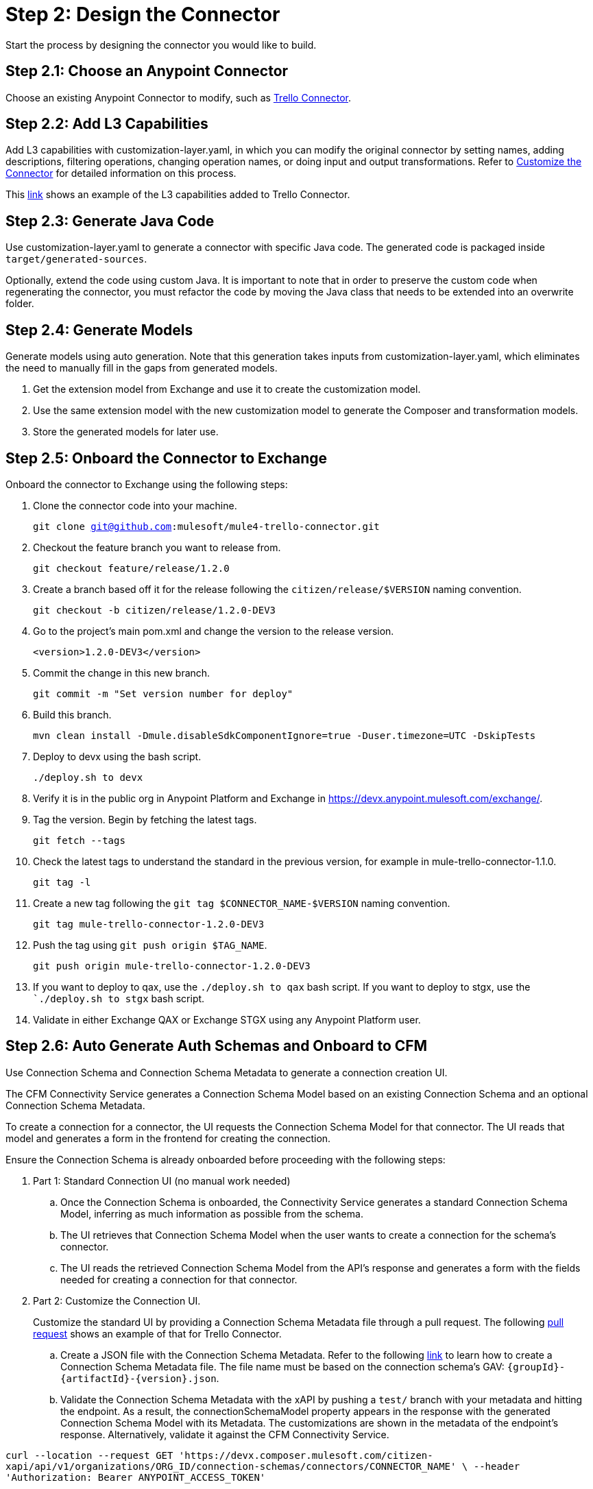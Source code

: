 = Step 2: Design the Connector

Start the process by designing the connector you would like to build.

== Step 2.1: Choose an Anypoint Connector

Choose an existing Anypoint Connector to modify, such as
https://github.com/mulesoft/mule4-trello-connector[Trello Connector].

== Step 2.2: Add L3 Capabilities

Add L3 capabilities with customization-layer.yaml, in which you can modify the
original connector by setting names, adding descriptions, filtering operations,
changing operation names, or doing input and output transformations. Refer to
xref:rest-sdk/customize-the-connector.adoc[Customize the Connector] for detailed
information on this process.

This https://github.com/mulesoft/mule4-trello-connector/blob/feature/citizen-connector/definitions/citizen-descriptor.yaml[link]
shows an example of the L3 capabilities added to Trello Connector.

== Step 2.3: Generate Java Code

Use customization-layer.yaml to generate a connector with specific Java code.
The generated code is packaged inside `target/generated-sources`.

Optionally, extend the code using custom Java. It is important to note that
in order to preserve the custom code when regenerating the connector, you must
refactor the code by moving the Java class that needs to be extended into an
overwrite folder.

== Step 2.4: Generate Models

Generate models using auto generation. Note that this generation takes
inputs from customization-layer.yaml, which eliminates the need to manually fill
in the gaps from generated models.

. Get the extension model from Exchange and use it to create the customization
model.
. Use the same extension model with the new customization model to generate
the Composer and transformation models.
.  Store the generated models for later use.

== Step 2.5: Onboard the Connector to Exchange

Onboard the connector to Exchange using the following steps:

. Clone the connector code into your machine.
+
`git clone git@github.com:mulesoft/mule4-trello-connector.git`
. Checkout the feature branch you want to release from.
+
`git checkout feature/release/1.2.0`
. Create a branch based off it for the release following the `citizen/release/$VERSION`
naming convention.
+
`git checkout -b citizen/release/1.2.0-DEV3`
. Go to the project's main pom.xml and change the version to the release version.
+
`<version>1.2.0-DEV3</version>`
. Commit the change in this new branch.
+
`git commit -m "Set version number for deploy"`
. Build this branch.
+
`mvn clean install -Dmule.disableSdkComponentIgnore=true -Duser.timezone=UTC -DskipTests`
. Deploy to devx using the bash script.
+
`./deploy.sh to devx`
. Verify it is in the public org in Anypoint Platform and Exchange in
https://devx.anypoint.mulesoft.com/exchange/.
. Tag the version. Begin by fetching the latest tags.
+
`git fetch --tags`
. Check the latest tags to understand the standard in the previous version,
for example in mule-trello-connector-1.1.0.
+
`git tag -l`
. Create a new tag following the `git tag $CONNECTOR_NAME-$VERSION` naming
convention.
+
`git tag mule-trello-connector-1.2.0-DEV3`
. Push the tag using `git push origin $TAG_NAME`.
+
`git push origin mule-trello-connector-1.2.0-DEV3`
. If you want to deploy to qax, use the `./deploy.sh to qax` bash script. If
you want to deploy to stgx, use the ``./deploy.sh to stgx` bash script.
. Validate in either Exchange QAX or Exchange STGX using any Anypoint Platform
user.

== Step 2.6: Auto Generate Auth Schemas and Onboard to CFM

Use Connection Schema and Connection Schema Metadata to generate a
connection creation UI.

The CFM Connectivity Service generates a Connection Schema Model
based on an existing Connection Schema and an optional Connection Schema Metadata.

To create a connection for a connector, the UI requests the Connection Schema
Model for that connector. The UI reads that model and generates a form
in the frontend for creating the connection.

Ensure the Connection Schema is already onboarded before proceeding with the
following steps:

. Part 1: Standard Connection UI (no manual work needed)
+
.. Once the Connection Schema is onboarded, the Connectivity Service generates
a standard Connection Schema Model, inferring as much information as possible
from the schema.
.. The UI retrieves that Connection Schema Model when the user wants to create
a connection for the schema's connector.
.. The UI reads the retrieved Connection Schema Model from the API's response
and generates a form with the fields needed for creating a connection for that
connector.
+

. Part 2: Customize the Connection UI.

+
Customize the standard UI by providing
a Connection Schema Metadata file through a pull request. The following
https://github.com/mulesoft/citizen-platform-xapi-service/pull/278[pull request]
shows an example of that for Trello Connector.
+

.. Create a JSON file with the Connection Schema Metadata. Refer to the following
https://github.com/mulesoft/cfm/blob/master/docs/connection-ui-autogeneration/creating-connection-schema-metadata.md[link]
to learn how to create a Connection Schema Metadata file. The file name must be
based on the connection schema's GAV: `{groupId}-{artifactId}-{version}.json`.
.. Validate the Connection Schema Metadata with the xAPI by pushing a `test/`
branch with your metadata and hitting the endpoint. As a result, the
connectionSchemaModel property appears in the response with the
generated Connection Schema Model with its Metadata. The customizations are shown
in the metadata of the endpoint's response. Alternatively, validate it against
the CFM Connectivity Service.


`curl --location --request GET 'https://devx.composer.mulesoft.com/citizen-xapi/api/v1/organizations/ORG_ID/connection-schemas/connectors/CONNECTOR_NAME' \
--header 'Authorization: Bearer ANYPOINT_ACCESS_TOKEN'`


. Part 3: Validate the Auto Generated Connection UI

+
To validate that the Connection Creation UI is generated as expected, you must:
+

.. Open the Composer UI.
.. Create a new flow.
.. Select the connector which the Connection Schema was created for. Note that if
the connector does not have any triggers, it will not appear here and you will need
to search for the connector inside the flow.
.. Once, you have selected your connector, a loading spinner may appear and
when it goes away the form is generated.

+
If you added metadata and want to test it integrated with the UI, push a `test/`
or `integration/` branch with the added metadata and repeat the previous steps.
+


== Step 2.7: Onboard onto OCS (Optional)


Optionally onboard onto OCS using the following
https://github.com/mulesoft/ocs/blob/master/docs/common/onboarding-a-new-service-provider.md[steps].


[[onboardlower]]
== Step 2.8: Onboard Connector Onto Lower Environments

Use the following steps to onboard either a new connector or a new version of
an already onboarded connector.

=== Onboard a New Connector

. Create a customization model, for example, by using the
`./cli template trello` command. This creates a new file inside the
customization folder:

+
[source,yaml]
----
name: trello
displayName: Trello
description: MuleSoft Composer connector for Trello.
iconUrl: www.fakeurl.com/icon.jpg
artifactGav:  # TODO
  groupId: ???  # Usually 'com.mulesoft.connectors'
  artifactId: ???  # Probably either 'mule-trello-connector' or 'mule4-trello-connector'
  version: ???
configuration:  # TODO
  name: ???  # Usually 'config'

sources: []  # TODO
#  - name: ???
#    displayName: ???  # Optional
#    description: ???  # Optional
#    fields:  # Optional
#      - name: ???
#        displayName: ???  # Optional
#        description: ???  # Optional
#        visibility: SHOW
#        # ...
#    # ...

operations: []  # TODO
#  - name: ???
#    displayName: ???  # Optional
#    description: ???  # Optional
#    fields:  # Optional
#      - name: ???
#        displayName: ???  # Optional
#        description: ???  # Optional
#        visibility: SHOW
#        # ...
#    # ...
----
+

+
You can remove all of the `TODO` and placeholder `???`.
For now, fill in the `artifactGav` with the information of the specialist Connector that
corresponds to the Composer Connector. The following example is for Trello
Connector:
+

+
[source,yaml]
----
# ...
artifactGav:
  groupId: com.mulesoft.connectors
  artifactId: mule-trello-connector
  version: 1.2.0
# ...
----
+

. Optionally, download the extension model to use as a reference while completing
the rest of the customization model by using the `./cli extension trello` command.
This downloads the file into a JSON file.
. Fill in the rest of the customization model. Use the technical specification
and extension model to get the names of the operations and sources and their
respective fields.

+
[source,yaml]
----
name: trello
displayName: Trello
description: MuleSoft Composer connector for Trello.
iconUrl: www.fakeurl.com/icon.jpg
artifactGav:
  groupId: com.mulesoft.connectors
  artifactId: mule-trello-connector
  version: 1.2.0
configuration:
  name: config

sources:
  - name: source1
    displayName: Source 1
    description: Source 1's description.
    fields:
      - name: field1
        displayName: Field 1
        description: Field 1's description.
        visibility: SHOW
        # ...
  # ...

operations:
  - name: operation1
    displayName: Operation 1
    description: Operation 1's description.
    fields:
      - name: field1
        displayName: Field 1
        description: Field 1's description.
        visibility: SHOW
        # ...
  # ...
----
+

. Run validations of the customization model while building it by using the
`./cli validate foo` command.
. Generate models using the cli tool by running `./cli connector trello` and then
`./cli transformation trello`. Alternatively, run `./cli both trello` to generate
both the conenctor and transformation.
. Patch the generated output.
.. Rename the version folder.
.. Add the *schedulingStrategy* transformation. For each source in the
`transformation_model.json`, add an entry on the transformations entry like this:
The following examples show the entry and the final transformation:
+
[source,json5]
----
{
  "type": "multipleTypedField",
  "name": "schedulingStrategy",
  "path": "General.schedulingStrategy",
  "dynamic": false,
  "typeId": "FixedFrequencyScheduler",
  "value": {
    "FixedFrequencyScheduler": {
      "frequency": 15,
      "timeUnit": "SECONDS",
      "startDelay": 0
    },
    "CronScheduler": {
      "expression": "*****",
      "timeZone": "-3 GTM"
    }
  },
  "subtypes": {
    "FixedFrequencyScheduler": "org.mule.runtime.core.api.source.scheduler.FixedFrequencyScheduler",
    "CronScheduler": "org.mule.runtime.core.api.source.scheduler.CronScheduler"
  }
}
----




[source,json5]
----
{
  // ...
  "components": {
    // ...
    "source1": {
      "type": "source",
      "transformations": [
        // ...
        {
          "type": "multipleTypedField",
          "name": "schedulingStrategy",
          "path": "General.schedulingStrategy",
          "dynamic": false,
          "typeId": "FixedFrequencyScheduler",
          "value": {
            "FixedFrequencyScheduler": {
              "frequency": 15,
              "timeUnit": "SECONDS",
              "startDelay": 0
            },
            "CronScheduler": {
              "expression": "*****",
              "timeZone": "-3 GTM"
            }
          },
          "subtypes": {
            "FixedFrequencyScheduler": "org.mule.runtime.core.api.source.scheduler.FixedFrequencyScheduler",
            "CronScheduler": "org.mule.runtime.core.api.source.scheduler.CronScheduler"
          }
        }
        // ...
      ]
    }
    // ...
  }
  // ...
}
----
+

. Expose the new connector by adding the relevant entries to
https://github.com/mulesoft/citizen-platform-connectors-models-service/blob/master/citizen-platform-connectors-models-service/src/main/resources/application.yml[application.yaml]
under the path's `connectors.environments.<KDEV & KQA>.foo` and adding the
new version.

+
[source,yaml]
----
# ...
connectors:
  environments:
    KDEV:
      # ...
      trello: 1.1.0
    KQA:
      # ...
      trello: 1.2.0
    # ...
# ...
----
+

. Add the connector to the unit tests, for which you should add similar entries
to https://github.com/mulesoft/citizen-platform-connectors-models-service/blob/master/citizen-platform-connectors-models-service/src/test/resources/connectors-configuration-test.yml[connectors-configuration-test.yml]:

+
[source,yaml]
----
KDEV:
  # ...
  trello: 1.1.0
KQA:
  # ...
  trello: 1.2.0
# ...
----
+

. Run `mvn clean test` to validate that the build passes.
. Create a pull request for your newly onboarded connector.
. Merge the pull request.


=== Onboard a New Version of an Already Onboarded Connector

The following steps apply only when:

* A schema already exists that is valid for a connector.
* A new version of the same connector has been released.
* The new version of the connector is compatible with the CFM schema. To check
schema compatibility:
  ** Verify that there are no changes in the `connectionProviders` part of the
  connector's extension model. Note that it is okay if other parts of the model
  have been modified.
  ** If there are changes in the `connectionProviders` part, verify that the
  connection provider with the same name as the schema's `labels.connectionProvider`
  has not been modified.
  ** If the matching connection provider has been modified, identify the
  differences and reach out the CFM team to further analyze the case.


If all of the above are true, you can proceed to onboard the new version using
the following steps:

. Open the schema.
. Under `assets`, add the GAV of the new connector version. For example, for
  the following schema:

+
[source,yaml]
----
  {
      "groupId": "com.mulesoft.schemas",
      "artifactId": "mule-trello-connector-platform-oauth",
      "version": "1.1",
      ...
      "assets": [
          {
          "groupId": "com.mulesoft.connectors",
          "assetId": "mule4-trello-connector",
          "version": "1.1.0"
          }
      ],
      ...
  }
----
+

. To onboard connector version `1.2.0`, the schema would look like this. Note that
some schema fields were omitted with `...` for brevity. Only the
assets section should be modified:

+
[source,yaml]
----
{
    "groupId": "com.mulesoft.schemas",
    "artifactId": "mule-trello-connector-platform-oauth",
    "version": "1.1",
    ...
    "assets": [
        {
        "groupId": "com.mulesoft.connectors",
        "assetId": "mule4-trello-connector",
        "version": "1.1.0"
        },
        {
        "groupId": "com.mulesoft.connectors",
        "assetId": "mule4-trello-connector",
        "version": "1.2.0"
        }
    ],
    ...
}
----
+

. Get your changes deployed.

* For lower environments (kdev, kqa): Check out branch `integration/main`, commit
your changes, and push. Your changes will be automatically deployed.
* For high environments (kstg, kprod, kprod-eu): Branch out from `master`, push
your changes, and create a pull request. You will need approval from the CFM team to merge.
After merging, merge `master` back into `integration/main` to prevent regressions
to older connector versions in lower environments.

== What's Next?

Now that you have fully designed and deployed your connector, you can iterate
over the design to add more features or fix bugs.

